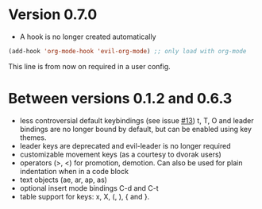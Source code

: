 * Version 0.7.0
  - A hook is no longer created automatically
  #+BEGIN_SRC emacs-lisp
  (add-hook 'org-mode-hook 'evil-org-mode) ;; only load with org-mode
  #+END_SRC
  This line is from now on required in a user config.
  
* Between versions 0.1.2 and 0.6.3
  - less controversial default keybindings (see issue [[https://github.com/edwtjo/evil-org-mode/issues/13][#13]])
    t, T, O and leader bindings are no longer bound by default, but can be enabled using key themes.
  - leader keys are deprecated and evil-leader is no longer required
  - customizable movement keys (as a courtesy to dvorak users)
  - operators (>, <) for promotion, demotion. Can also be used for plain indentation when in a code block
  - text objects (ae, ar, ap, as)
  - optional insert mode bindings C-d and C-t
  - table support for keys: x, X, (, ), { and }.
